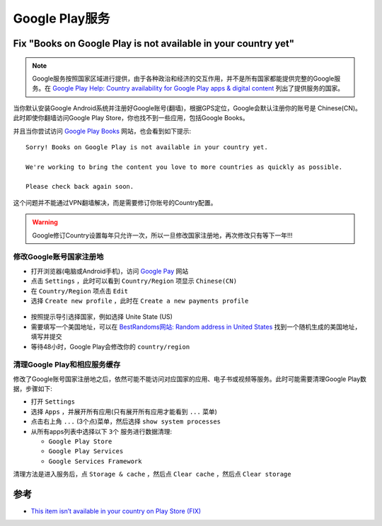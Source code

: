 .. _google_play:

================
Google Play服务
================

Fix "Books on Google Play is not available in your country yet"
=================================================================

.. note::

   Google服务按照国家区域进行提供，由于各种政治和经济的交互作用，并不是所有国家都能提供完整的Google服务。在 `Google Play Help: Country availability for Google Play apps & digital content <https://support.google.com/googleplay/answer/2843119#zippy=>`_ 列出了提供服务的国家。

当你默认安装Google Android系统并注册好Google账号(翻墙)，根据GPS定位，Google会默认注册你的账号是 Chinese(CN)。此时即使你翻墙访问Google Play Store，你也找不到一些应用，包括Google Books。

并且当你尝试访问 `Google Play Books <https://play.google.com/books/>`_ 网站，也会看到如下提示::

   Sorry! Books on Google Play is not available in your country yet.

   We're working to bring the content you love to more countries as quickly as possible.

   Please check back again soon.

这个问题并不能通过VPN翻墙解决，而是需要修订你账号的Country配置。

.. warning::

   Google修订Country设置每年只允许一次，所以一旦修改国家注册地，再次修改只有等下一年!!!

修改Google账号国家注册地
---------------------------

- 打开浏览器(电脑或Android手机)，访问 `Google Pay <https://pay.google.com/>`_ 网站
- 点击 ``Settings`` ，此时可以看到 ``Country/Region`` 项显示 ``Chinese(CN)``
- 在 ``Country/Region`` 项点击 ``Edit``
- 选择 ``Create new profile`` ，此时在 ``Create a new payments profile``

.. figure:: ../../_static/android/google/create_google_payments_profile.png
   :scale: 60

- 按照提示导引选择国家，例如选择 Unite State (US)

- 需要填写一个美国地址，可以在 `BestRandoms网站: Random address in United States <https://www.bestrandoms.com/random-address-in-us>`_ 找到一个随机生成的美国地址，填写并提交

- 等待48小时，Google Play会修改你的 ``country/region``

清理Google Play和相应服务缓存
---------------------------------

修改了Google账号国家注册地之后，依然可能不能访问对应国家的应用、电子书或视频等服务。此时可能需要清理Google Play数据，步骤如下:

- 打开 ``Settings``
- 选择 ``Apps`` ，并展开所有应用(只有展开所有应用才能看到 ``...`` 菜单)
- 点击右上角 ``...``  (3个点)菜单，然后选择 ``show system processes``
- 从所有apps列表中选择以下  ``3个`` 服务进行数据清理:

  - ``Google Play Store``
  - ``Google Play Services``
  - ``Google Services Framework``

清理方法是进入服务后，点 ``Storage & cache`` ，然后点 ``Clear cache`` ，然后点 ``Clear storage``  

参考
========

- `This item isn’t available in your country on Play Store (FIX) <https://mobileinternist.com/this-item-isnt-available-in-your-country>`_
